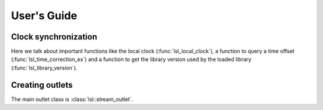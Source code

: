 User's Guide
############

Clock synchronization
---------------------

Here we talk about important functions like the local clock
(:func:`lsl_local_clock`), a function to query a time offset
(:func:`lsl_time_correction_ex`) and a function to get the library version used
by the loaded library (:func:`lsl_library_version`).

Creating outlets
----------------

The main outlet class is :class:`lsl::stream_outlet`.
